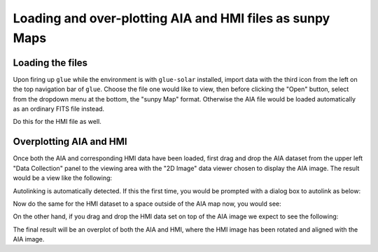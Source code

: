 .. _glue_solar_users_guide_loading_aia_and_hmi_files:

=========================================================
Loading and over-plotting AIA and HMI files as sunpy Maps
=========================================================

Loading the files
-----------------

Upon firing up ``glue`` while the environment is with ``glue-solar`` installed, import data with the third icon from the left on the top navigation bar of ``glue``.
Choose the file one would like to view, then before clicking the "Open" button, select from the dropdown menu at the bottom, the "sunpy Map" format.
Otherwise the AIA file would be loaded automatically as an ordinary FITS file instead.

Do this for the HMI file as well.

Overplotting AIA and HMI
------------------------

Once both the AIA and corresponding HMI data have been loaded, first drag and drop the AIA dataset from the upper left "Data Collection" panel to the viewing area with the "2D Image" data viewer chosen to display the AIA image.
The result would be a view like the following:

.. image:: images/loading-aia-and-hmi-1.png
   :width: 800
   :alt: Viewing AIA map individually

Autolinking is automatically detected.
If this the first time, you would be prompted with a dialog box to autolink as below:

.. image:: images/loading-aia-and-hmi-2.png
   :width: 800
   :alt: Autolinking AIA and corresponding HMI map

Now do the same for the HMI dataset to a space outside of the AIA map now, you would see:

.. image:: images/loading-aia-and-hmi-3.png
   :width: 800
   :alt: Viewing HMI map individually along AIA one

On the other hand, if you drag and drop the HMI data set on top of the AIA image we expect to see the following:

.. image:: images/loading-aia-and-hmi-4.png
   :width: 800
   :alt: Overplotting AMI and HMI maps

The final result will be an overplot of both the AIA and HMI, where the HMI image has been rotated and aligned with the AIA image.
